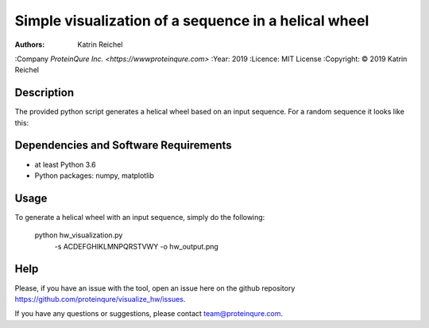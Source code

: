 ======================================================
 Simple visualization of a sequence in a helical wheel
======================================================

:Authors:       Katrin Reichel
:Company        `ProteinQure Inc. <https://wwwproteinqure.com>`
:Year:          2019
:Licence:       MIT License
:Copyright:     © 2019 Katrin Reichel

Description
===========

The provided python script generates a helical wheel based on an input sequence. For a random sequence it looks like this:

.. image::  /img/hw_example.png


Dependencies and Software Requirements
======================================

* at least Python 3.6
* Python packages: numpy, matplotlib


Usage
=====

To generate a helical wheel with an input sequence, simply do the following:

      python hw_visualization.py \
         -s ACDEFGHIKLMNPQRSTVWY \
         -o hw_output.png

Help
====

Please, if you have an issue with the tool, open an issue here on the github repository https://github.com/proteinqure/visualize_hw/issues.

If you have any questions or suggestions, please contact team@proteinqure.com.

